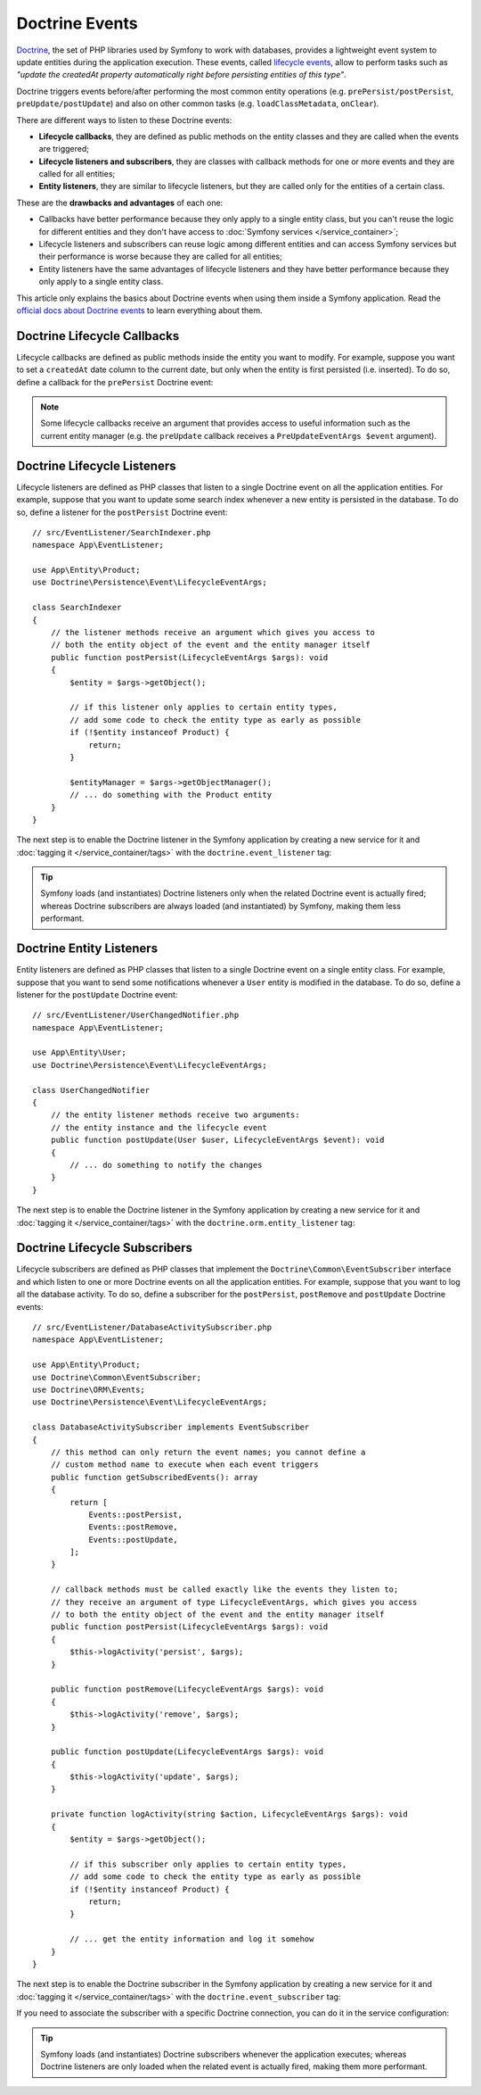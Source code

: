 .. index::
    single: Doctrine; Lifecycle Callbacks; Doctrine Events

Doctrine Events
===============

`Doctrine`_, the set of PHP libraries used by Symfony to work with databases,
provides a lightweight event system to update entities during the application
execution. These events, called `lifecycle events`_, allow to perform tasks such
as *"update the createdAt property automatically right before persisting entities
of this type"*.

Doctrine triggers events before/after performing the most common entity
operations (e.g. ``prePersist/postPersist``, ``preUpdate/postUpdate``) and also
on other common tasks (e.g. ``loadClassMetadata``, ``onClear``).

There are different ways to listen to these Doctrine events:

* **Lifecycle callbacks**, they are defined as public methods on the entity classes and
  they are called when the events are triggered;
* **Lifecycle listeners and subscribers**, they are classes with callback
  methods for one or more events and they are called for all entities;
* **Entity listeners**, they are similar to lifecycle listeners, but they are
  called only for the entities of a certain class.

These are the **drawbacks and advantages** of each one:

* Callbacks have better performance because they only apply to a single entity
  class, but you can't reuse the logic for different entities and they don't
  have access to :doc:`Symfony services </service_container>`;
* Lifecycle listeners and subscribers can reuse logic among different entities
  and can access Symfony services but their performance is worse because they
  are called for all entities;
* Entity listeners have the same advantages of lifecycle listeners and they have
  better performance because they only apply to a single entity class.

This article only explains the basics about Doctrine events when using them
inside a Symfony application. Read the `official docs about Doctrine events`_
to learn everything about them.

.. seealso::

    This article covers listeners and subscribers for Doctrine ORM. If you are
    using ODM for MongoDB, read the `DoctrineMongoDBBundle documentation`_.

Doctrine Lifecycle Callbacks
----------------------------

Lifecycle callbacks are defined as public methods inside the entity you want to modify.
For example, suppose you want to set a ``createdAt`` date column to the current
date, but only when the entity is first persisted (i.e. inserted). To do so,
define a callback for the ``prePersist`` Doctrine event:

.. configuration-block::

    .. code-block:: php-annotations

        // src/Entity/Product.php
        namespace App\Entity;

        use Doctrine\ORM\Mapping as ORM;

        // When using annotations, don't forget to add @ORM\HasLifecycleCallbacks()
        // to the class of the entity where you define the callback

        /**
         * @ORM\Entity()
         * @ORM\HasLifecycleCallbacks()
         */
        class Product
        {
            // ...

            /**
             * @ORM\PrePersist
             */
            public function setCreatedAtValue(): void
            {
                $this->createdAt = new \DateTime();
            }
        }

    .. code-block:: yaml

        # config/doctrine/Product.orm.yml
        App\Entity\Product:
            type: entity
            # ...
            lifecycleCallbacks:
                prePersist: ['setCreatedAtValue']

    .. code-block:: xml

        <!-- config/doctrine/Product.orm.xml -->
        <?xml version="1.0" encoding="UTF-8" ?>
        <doctrine-mapping xmlns="http://doctrine-project.org/schemas/orm/doctrine-mapping"
            xmlns:xsi="http://www.w3.org/2001/XMLSchema-instance"
            xsi:schemaLocation="http://doctrine-project.org/schemas/orm/doctrine-mapping
                https://doctrine-project.org/schemas/orm/doctrine-mapping.xsd">

            <entity name="App\Entity\Product">
                <!-- ... -->
                <lifecycle-callbacks>
                    <lifecycle-callback type="prePersist" method="setCreatedAtValue"/>
                </lifecycle-callbacks>
            </entity>
        </doctrine-mapping>

.. note::

    Some lifecycle callbacks receive an argument that provides access to
    useful information such as the current entity manager (e.g. the ``preUpdate``
    callback receives a ``PreUpdateEventArgs $event`` argument).

.. _doctrine-lifecycle-listener:

Doctrine Lifecycle Listeners
----------------------------

Lifecycle listeners are defined as PHP classes that listen to a single Doctrine
event on all the application entities. For example, suppose that you want to
update some search index whenever a new entity is persisted in the database. To
do so, define a listener for the ``postPersist`` Doctrine event::

    // src/EventListener/SearchIndexer.php
    namespace App\EventListener;

    use App\Entity\Product;
    use Doctrine\Persistence\Event\LifecycleEventArgs;

    class SearchIndexer
    {
        // the listener methods receive an argument which gives you access to
        // both the entity object of the event and the entity manager itself
        public function postPersist(LifecycleEventArgs $args): void
        {
            $entity = $args->getObject();

            // if this listener only applies to certain entity types,
            // add some code to check the entity type as early as possible
            if (!$entity instanceof Product) {
                return;
            }

            $entityManager = $args->getObjectManager();
            // ... do something with the Product entity
        }
    }

The next step is to enable the Doctrine listener in the Symfony application by
creating a new service for it and :doc:`tagging it </service_container/tags>`
with the ``doctrine.event_listener`` tag:

.. configuration-block::

    .. code-block:: yaml

        # config/services.yaml
        services:
            # ...

            App\EventListener\SearchIndexer:
                tags:
                    -
                        name: 'doctrine.event_listener'
                        # this is the only required option for the lifecycle listener tag
                        event: 'postPersist'

                        # listeners can define their priority in case multiple subscribers or listeners are associated
                        # to the same event (default priority = 0; higher numbers = listener is run earlier)
                        priority: 500

                        # you can also restrict listeners to a specific Doctrine connection
                        connection: 'default'

    .. code-block:: xml

        <!-- config/services.xml -->
        <?xml version="1.0" ?>
        <container xmlns="http://symfony.com/schema/dic/services"
            xmlns:doctrine="http://symfony.com/schema/dic/doctrine">
            <services>
                <!-- ... -->

                <!--
                    * 'event' is the only required option that defines the lifecycle listener
                    * 'priority': used when multiple subscribers or listeners are associated to the same event
                    *             (default priority = 0; higher numbers = listener is run earlier)
                    * 'connection': restricts the listener to a specific Doctrine connection
                -->
                <service id="App\EventListener\SearchIndexer">
                    <tag name="doctrine.event_listener"
                        event="postPersist"
                        priority="500"
                        connection="default"/>
                </service>
            </services>
        </container>

    .. code-block:: php

        // config/services.php
        namespace Symfony\Component\DependencyInjection\Loader\Configurator;

        use App\EventListener\SearchIndexer;

        return static function (ContainerConfigurator $container) {
            $services = $configurator->services();

            // listeners are applied by default to all Doctrine connections
            $services->set(SearchIndexer::class)
                ->tag('doctrine.event_listener', [
                    // this is the only required option for the lifecycle listener tag
                    'event' => 'postPersist',

                    // listeners can define their priority in case multiple subscribers or listeners are associated
                    // to the same event (default priority = 0; higher numbers = listener is run earlier)
                    'priority' => 500,

                    # you can also restrict listeners to a specific Doctrine connection
                    'connection' => 'default',
                ])
            ;
        };

.. tip::

    Symfony loads (and instantiates) Doctrine listeners only when the related
    Doctrine event is actually fired; whereas Doctrine subscribers are always
    loaded (and instantiated) by Symfony, making them less performant.

Doctrine Entity Listeners
-------------------------

Entity listeners are defined as PHP classes that listen to a single Doctrine
event on a single entity class. For example, suppose that you want to send some
notifications whenever a ``User`` entity is modified in the database. To do so,
define a listener for the ``postUpdate`` Doctrine event::

    // src/EventListener/UserChangedNotifier.php
    namespace App\EventListener;

    use App\Entity\User;
    use Doctrine\Persistence\Event\LifecycleEventArgs;

    class UserChangedNotifier
    {
        // the entity listener methods receive two arguments:
        // the entity instance and the lifecycle event
        public function postUpdate(User $user, LifecycleEventArgs $event): void
        {
            // ... do something to notify the changes
        }
    }

The next step is to enable the Doctrine listener in the Symfony application by
creating a new service for it and :doc:`tagging it </service_container/tags>`
with the ``doctrine.orm.entity_listener`` tag:

.. configuration-block::

    .. code-block:: yaml

        # config/services.yaml
        services:
            # ...

            App\EventListener\UserChangedNotifier:
                tags:
                    -
                        # these are the options required to define the entity listener
                        name: 'doctrine.orm.entity_listener'
                        event: 'postUpdate'
                        entity: 'App\Entity\User'

                        # these are other options that you may define if needed

                        # set the 'lazy' option to TRUE to only instantiate listeners when they are used
                        # lazy: true

                        # set the 'entity_manager' option if the listener is not associated to the default manager
                        # entity_manager: 'custom'

                        # by default, Symfony looks for a method called after the event (e.g. postUpdate())
                        # if it doesn't exist, it tries to execute the '__invoke()' method, but you can
                        # configure a custom method name with the 'method' option
                        # method: 'checkUserChanges'

    .. code-block:: xml

        <!-- config/services.xml -->
        <?xml version="1.0" ?>
        <container xmlns="http://symfony.com/schema/dic/services"
            xmlns:doctrine="http://symfony.com/schema/dic/doctrine">
            <services>
                <!-- ... -->

                <service id="App\EventListener\UserChangedNotifier">
                    <!--
                        * These are the options required to define the entity listener:
                        *   * name
                        *   * event
                        *   * entity
                        *
                        * These are other options that you may define if needed:
                        *   * lazy: if TRUE, listeners are only instantiated when they are used
                        *   * entity_manager: define it if the listener is not associated to the default manager
                        *   * method: by default, Symfony looks for a method called after the event (e.g. postUpdate())
                        *           if it doesn't exist, it tries to execute the '__invoke()' method, but
                        *           you can configure a custom method name with the 'method' option
                    -->
                    <tag name="doctrine.orm.entity_listener"
                        event="postUpdate"
                        entity="App\Entity\User"
                        lazy="true"
                        entity_manager="custom"
                        method="checkUserChanges"/>
                </service>
            </services>
        </container>

    .. code-block:: php

        // config/services.php
        namespace Symfony\Component\DependencyInjection\Loader\Configurator;

        use App\Entity\User;
        use App\EventListener\UserChangedNotifier;

        return static function (ContainerConfigurator $container) {
            $services = $configurator->services();

            $services->set(UserChangedNotifier::class)
                ->tag('doctrine.orm.entity_listener', [
                    // These are the options required to define the entity listener:
                    'event' => 'postUpdate',
                    'entity' => User::class,

                    // These are other options that you may define if needed:

                    // set the 'lazy' option to TRUE to only instantiate listeners when they are used
                    // 'lazy' => true,

                    // set the 'entity_manager' option if the listener is not associated to the default manager
                    // 'entity_manager' => 'custom',

                    // by default, Symfony looks for a method called after the event (e.g. postUpdate())
                    // if it doesn't exist, it tries to execute the '__invoke()' method, but you can
                    // configure a custom method name with the 'method' option
                    // 'method' => 'checkUserChanges',
                ])
            ;
        };

Doctrine Lifecycle Subscribers
------------------------------

Lifecycle subscribers are defined as PHP classes that implement the
``Doctrine\Common\EventSubscriber`` interface and which listen to one or more
Doctrine events on all the application entities. For example, suppose that you
want to log all the database activity. To do so, define a subscriber for the
``postPersist``, ``postRemove`` and ``postUpdate`` Doctrine events::

    // src/EventListener/DatabaseActivitySubscriber.php
    namespace App\EventListener;

    use App\Entity\Product;
    use Doctrine\Common\EventSubscriber;
    use Doctrine\ORM\Events;
    use Doctrine\Persistence\Event\LifecycleEventArgs;

    class DatabaseActivitySubscriber implements EventSubscriber
    {
        // this method can only return the event names; you cannot define a
        // custom method name to execute when each event triggers
        public function getSubscribedEvents(): array
        {
            return [
                Events::postPersist,
                Events::postRemove,
                Events::postUpdate,
            ];
        }

        // callback methods must be called exactly like the events they listen to;
        // they receive an argument of type LifecycleEventArgs, which gives you access
        // to both the entity object of the event and the entity manager itself
        public function postPersist(LifecycleEventArgs $args): void
        {
            $this->logActivity('persist', $args);
        }

        public function postRemove(LifecycleEventArgs $args): void
        {
            $this->logActivity('remove', $args);
        }

        public function postUpdate(LifecycleEventArgs $args): void
        {
            $this->logActivity('update', $args);
        }

        private function logActivity(string $action, LifecycleEventArgs $args): void
        {
            $entity = $args->getObject();

            // if this subscriber only applies to certain entity types,
            // add some code to check the entity type as early as possible
            if (!$entity instanceof Product) {
                return;
            }

            // ... get the entity information and log it somehow
        }
    }

The next step is to enable the Doctrine subscriber in the Symfony application by
creating a new service for it and :doc:`tagging it </service_container/tags>`
with the ``doctrine.event_subscriber`` tag:

.. configuration-block::

    .. code-block:: yaml

        # config/services.yaml
        services:
            # ...

            App\EventListener\DatabaseActivitySubscriber:
                tags:
                    - name: 'doctrine.event_subscriber'

                      # subscribers can define their priority in case multiple subscribers or listeners are associated
                      # to the same event (default priority = 0; higher numbers = listener is run earlier)
                      priority: 500

                      # you can also restrict listeners to a specific Doctrine connection
                      connection: 'default'

    .. code-block:: xml

        <!-- config/services.xml -->
        <?xml version="1.0" ?>
        <container xmlns="http://symfony.com/schema/dic/services"
            xmlns:doctrine="http://symfony.com/schema/dic/doctrine">
            <services>
                <!-- ... -->

                <!--
                    * 'priority': used when multiple subscribers or listeners are associated to the same event
                    *             (default priority = 0; higher numbers = listener is run earlier)
                    * 'connection': restricts the listener to a specific Doctrine connection
                -->
                <service id="App\EventListener\DatabaseActivitySubscriber">
                    <tag name="doctrine.event_subscriber" priority="500" connection="default"/>
                </service>

                </service>
            </services>
        </container>

    .. code-block:: php

        // config/services.php
        namespace Symfony\Component\DependencyInjection\Loader\Configurator;

        use App\EventListener\DatabaseActivitySubscriber;

        return static function (ContainerConfigurator $container) {
            $services = $configurator->services();

            $services->set(DatabaseActivitySubscriber::class)
                ->tag('doctrine.event_subscriber'[
                    // subscribers can define their priority in case multiple subscribers or listeners are associated
                    // to the same event (default priority = 0; higher numbers = listener is run earlier)
                    'priority' => 500,

                    # you can also restrict listeners to a specific Doctrine connection
                    'connection' => 'default',
                ])
            ;
        };

If you need to associate the subscriber with a specific Doctrine connection, you
can do it in the service configuration:

.. configuration-block::

    .. code-block:: yaml

        # config/services.yaml
        services:
            # ...

            App\EventListener\DatabaseActivitySubscriber:
                tags:
                    - { name: 'doctrine.event_subscriber', connection: 'default' }

    .. code-block:: xml

        <!-- config/services.xml -->
        <?xml version="1.0" ?>
        <container xmlns="http://symfony.com/schema/dic/services"
            xmlns:doctrine="http://symfony.com/schema/dic/doctrine">
            <services>
                <!-- ... -->

                <service id="App\EventListener\DatabaseActivitySubscriber">
                    <tag name="doctrine.event_subscriber" connection="default"/>
                </service>
            </services>
        </container>

    .. code-block:: php

        // config/services.php
        namespace Symfony\Component\DependencyInjection\Loader\Configurator;

        use App\EventListener\DatabaseActivitySubscriber;

        return static function (ContainerConfigurator $container) {
            $services = $configurator->services();

            $services->set(DatabaseActivitySubscriber::class)
                ->tag('doctrine.event_subscriber', ['connection' => 'default'])
            ;
        };

.. versionadded:: 5.3

    Handling priority for subscribers alongside listeners has been introduced in Symfony 5.3.

.. tip::

    Symfony loads (and instantiates) Doctrine subscribers whenever the
    application executes; whereas Doctrine listeners are only loaded when the
    related event is actually fired, making them more performant.

.. _`Doctrine`: https://www.doctrine-project.org/
.. _`lifecycle events`: https://www.doctrine-project.org/projects/doctrine-orm/en/current/reference/events.html#lifecycle-events
.. _`official docs about Doctrine events`: https://www.doctrine-project.org/projects/doctrine-orm/en/current/reference/events.html
.. _`DoctrineMongoDBBundle documentation`: https://symfony.com/doc/current/bundles/DoctrineMongoDBBundle/index.html
